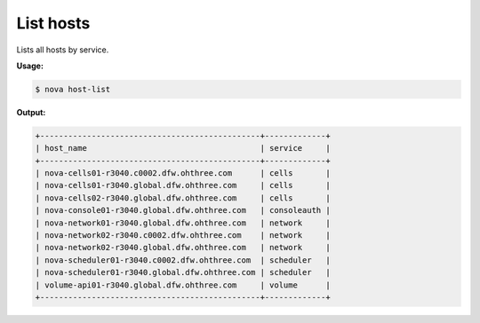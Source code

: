 .. _nc-list-hosts:

List hosts
^^^^^^^^^^^^^^^^^^^^^^^^^^^^^^^^^^^^^^^^^^^^^^^^^^^^^^^^^^^^^^^^^^^^^^^^^^^^^^^^

Lists all hosts by service.

**Usage:**

.. code::  

    $ nova host-list

**Output:**

.. code::  

    +-----------------------------------------------+-------------+
    | host_name                                     | service     |
    +-----------------------------------------------+-------------+
    | nova-cells01-r3040.c0002.dfw.ohthree.com      | cells       |
    | nova-cells01-r3040.global.dfw.ohthree.com     | cells       |
    | nova-cells02-r3040.global.dfw.ohthree.com     | cells       |
    | nova-console01-r3040.global.dfw.ohthree.com   | consoleauth |
    | nova-network01-r3040.global.dfw.ohthree.com   | network     |
    | nova-network02-r3040.c0002.dfw.ohthree.com    | network     |
    | nova-network02-r3040.global.dfw.ohthree.com   | network     |
    | nova-scheduler01-r3040.c0002.dfw.ohthree.com  | scheduler   |
    | nova-scheduler01-r3040.global.dfw.ohthree.com | scheduler   |
    | volume-api01-r3040.global.dfw.ohthree.com     | volume      |
    +-----------------------------------------------+-------------+

